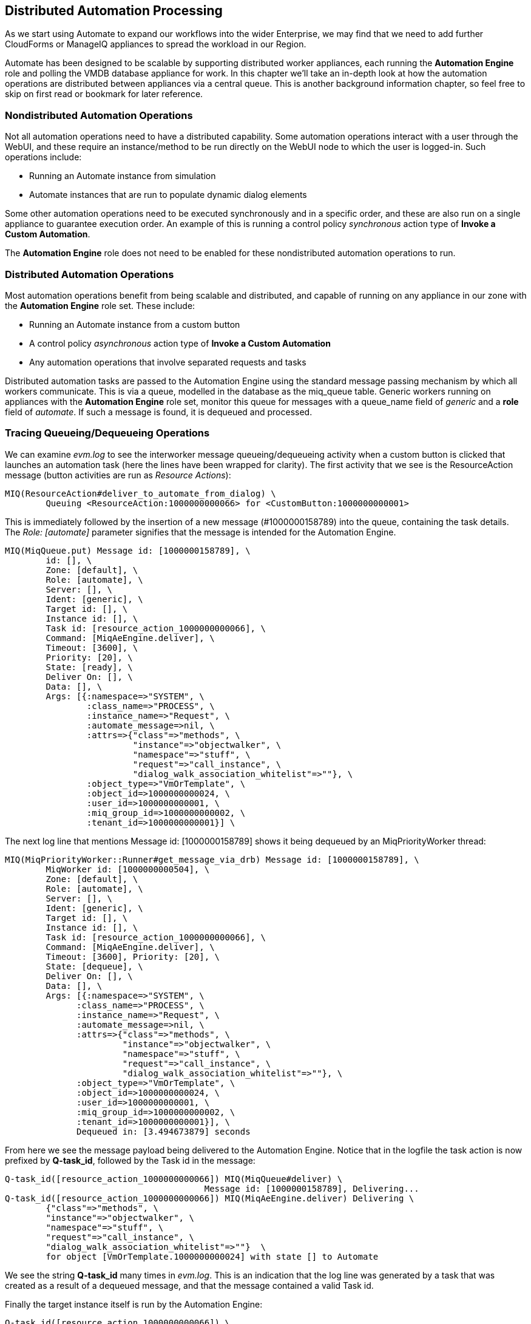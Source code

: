 [[distributed-automation-processing]]
== Distributed Automation Processing

As we start using Automate to expand our workflows into the wider Enterprise, we may find that we need to add further CloudForms or ManageIQ appliances to spread the workload in our Region.

Automate has been designed to be scalable by supporting distributed worker appliances, each running the *Automation Engine* role and polling the VMDB database appliance for work. In this chapter we'll take an in-depth look at how the automation operations are distributed between appliances via a central queue. This is another background information chapter, so feel free to skip on first read or bookmark for later reference.

=== Nondistributed Automation Operations

Not all automation operations need to have a distributed capability. Some automation operations interact with a user through the WebUI, and these require an instance/method to be run directly on the WebUI node to which the user is logged-in. Such operations include:

* Running an Automate instance from simulation
* Automate instances that are run to populate dynamic dialog elements

Some other automation operations need to be executed synchronously and in a specific order, and these are also run on a single appliance to guarantee execution order. An example of this is running a control policy _synchronous_ action type of **Invoke a Custom Automation**.

The *Automation Engine* role does not need to be enabled for these nondistributed automation operations to run.

=== Distributed Automation Operations

Most automation operations benefit from being scalable and distributed, and capable of running on any appliance in our zone with the *Automation Engine* role set. These include:

* Running an Automate instance from a custom button
* A control policy _asynchronous_ action type of *Invoke a Custom Automation*
* Any automation operations that involve separated requests and tasks

Distributed automation tasks are passed to the Automation Engine using the standard message passing mechanism by which all workers communicate. This is via a queue, modelled in the database as the +miq_queue+ table. Generic workers running on appliances with the *Automation Engine* role set, monitor this queue for messages with a +queue_name+ field of _generic_ and a *role* field of __automate__. If such a message is found, it is dequeued and processed.

=== Tracing Queueing/Dequeueing Operations

We can examine _evm.log_ to see the interworker message queueing/dequeueing activity when a custom button is clicked that launches an automation task (here the lines have been wrapped for clarity). The first activity that we see is the ResourceAction message (button activities are run as __Resource Actions__):

....
MIQ(ResourceAction#deliver_to_automate_from_dialog) \
        Queuing <ResourceAction:1000000000066> for <CustomButton:1000000000001>
....

This is immediately followed by the insertion of a new message (#1000000158789) into the queue, containing the task details. The _Role: [automate]_ parameter signifies that the message is intended for the Automation Engine.

....
MIQ(MiqQueue.put) Message id: [1000000158789], \
        id: [], \
        Zone: [default], \
        Role: [automate], \
        Server: [], \
        Ident: [generic], \
        Target id: [], \
        Instance id: [], \
        Task id: [resource_action_1000000000066], \
        Command: [MiqAeEngine.deliver], \
        Timeout: [3600], \
        Priority: [20], \
        State: [ready], \
        Deliver On: [], \
        Data: [], \
        Args: [{:namespace=>"SYSTEM", \
                :class_name=>"PROCESS", \
                :instance_name=>"Request", \
                :automate_message=>nil, \
                :attrs=>{"class"=>"methods", \
                         "instance"=>"objectwalker", \
                         "namespace"=>"stuff", \
                         "request"=>"call_instance", \
                         "dialog_walk_association_whitelist"=>""}, \
                :object_type=>"VmOrTemplate", \
                :object_id=>1000000000024, \
                :user_id=>1000000000001, \
                :miq_group_id=>1000000000002, \
                :tenant_id=>1000000000001}] \
....

The next log line that mentions +Message id: [1000000158789]+ shows it
being dequeued by an MiqPriorityWorker thread:

....
MIQ(MiqPriorityWorker::Runner#get_message_via_drb) Message id: [1000000158789], \
        MiqWorker id: [1000000000504], \
        Zone: [default], \
        Role: [automate], \
        Server: [], \
        Ident: [generic], \
        Target id: [], \
        Instance id: [], \
        Task id: [resource_action_1000000000066], \
        Command: [MiqAeEngine.deliver], \
        Timeout: [3600], Priority: [20], \
        State: [dequeue], \
        Deliver On: [], \
        Data: [], \
        Args: [{:namespace=>"SYSTEM", \
              :class_name=>"PROCESS", \
              :instance_name=>"Request", \
              :automate_message=>nil, \
              :attrs=>{"class"=>"methods", \
                       "instance"=>"objectwalker", \
                       "namespace"=>"stuff", \
                       "request"=>"call_instance", \
                       "dialog_walk_association_whitelist"=>""}, \
              :object_type=>"VmOrTemplate", \
              :object_id=>1000000000024, \
              :user_id=>1000000000001, \
              :miq_group_id=>1000000000002, \
              :tenant_id=>1000000000001}], \
              Dequeued in: [3.494673879] seconds
....

From here we see the message payload being delivered to the Automation Engine. Notice that in the logfile the task action is now prefixed by **Q-task_id**, followed by the Task id in the message:

....
Q-task_id([resource_action_1000000000066]) MIQ(MiqQueue#deliver) \
                                       Message id: [1000000158789], Delivering...
Q-task_id([resource_action_1000000000066]) MIQ(MiqAeEngine.deliver) Delivering \
        {"class"=>"methods", \
        "instance"=>"objectwalker", \
        "namespace"=>"stuff", \
        "request"=>"call_instance", \
        "dialog_walk_association_whitelist"=>""}  \
        for object [VmOrTemplate.1000000000024] with state [] to Automate 
....

We see the string *Q-task_id* many times in _evm.log_. This is an indication that the log line was generated by a task that was created as a result of a dequeued message, and that the message contained a valid Task id.

Finally the target instance itself is run by the Automation Engine:

....
Q-task_id([resource_action_1000000000066]) \
    <AutomationEngine> Instantiating [/SYSTEM/PROCESS/Request? \
        MiqServer%3A%3Amiq_server=1000000000001& \
        User%3A%3Auser=1000000000001& \
        VmOrTemplate%3A%3Avm=1000000000024& \
        class=methods& \
        dialog_walk_association_whitelist=& \
        instance=objectwalker& \
        namespace=stuff& \
        object_name=Request& \
        request=call_instance& \
        vmdb_object_type=vm]
....


=== Detailed Queue Analysis

At any time, the +miq_queue+ table in the PostgreSQL database contains several messages:

....
 vmdb_production=# select id,priority,method_name,state,queue_name,class_name,
 vmdb_production=# zone,role,msg_timeout from miq_queue;
      id       | priority |  method_name  |  state  |      queue_name       | 
---------------+----------+----------------------+---------+------------------...
 1000000160668 |      100 | perf_rollup   | ready   | ems_metrics_processor | ...
 1000000160710 |       20 | deliver       | ready   | generic               | ...
 1000000160673 |      100 | perf_rollup   | ready   | ems_metrics_processor | ...
 1000000126295 |      100 | refresh       | ready   | ems_1000000000004     | ...
 1000000160711 |       20 | deliver       | ready   | generic               | ...
 1000000153572 |      100 | perf_rollup   | ready   | ems_metrics_processor | ...
 1000000154220 |      100 | perf_rollup   | ready   | ems_metrics_processor | ...
...
....

Each worker type queries the +miq_queue+ table to see if there is any work to be done for its respective role. The workers search for messages with a specific +queue_name+ field; for automation-related messages this is +generic+.

When work is claimed by a worker, the message status is changed from “ready” to “dequeue” and the worker starts processing the message.

==== Monitoring the Queue During an Automation Operation

We can monitor the +miq_queue+ table during an automation operation initiated from a RESTful call. The following SQL query enables us to see the relevant messages:

....
vmdb_production=# select id,priority,method_name,state,queue_name,
vmdb_production-# class_name,zone,role,msg_timeout from miq_queue where
vmdb_production-# class_name like '%Automation%' or class_name like '%MiqAe%';
....

Searching for specific +class_name+ fields in this way enables us to also see automate_event messages, which aren't handled by the Automation Engine, but are still relevant to an automation operation.

We see several messages created and dispatched over a short time period:

....
    id   | pri |     method_name      | state | queue   |    class_name     | ...
---------+-----+----------------------+-------+---------+-------------------+----
 ...1068 | 100 | call_automate_event  | ready | generic | AutomationRequest | ...
 ...1069 | 100 | call_automate_event  | ready | generic | AutomationRequest | ...
 ...1070 | 100 | create_request_tasks | ready | generic | AutomationRequest | ...
(3 rows)
....

....

    id   | pri |     method_name      |  state  | queue   |    class_name     ...
---------+-----+----------------------+---------+---------+------------------+...
 ...1071 |  20 | deliver              | ready   | generic | MiqAeEngine       ...
 ...1070 | 100 | create_request_tasks | ready   | generic | AutomationRequest ...
 ...1069 | 100 | call_automate_event  | dequeue | generic | AutomationRequest ...
(3 rows)
....

....

    id   | pri |     method_name      |  state  | queue   |    class_name     ...
---------+-----+----------------------+---------+---------+-------------------...
 ...1071 |  20 | deliver              | ready   | generic | MiqAeEngine       ...
 ...1072 |  20 | deliver              | ready   | generic | MiqAeEngine       ...
 ...1070 | 100 | create_request_tasks | dequeue | generic | AutomationRequest ...
(3 rows)
....

....

    id   | pri | method_ | state | queue   |   class_name   |  zone   |   role
---------+-----+---------+-------+---------+----------------+---------+-------...
 ...1071 |  20 | deliver | ready | generic | MiqAeEngine    | default | automa...
 ...1072 |  20 | deliver | ready | generic | MiqAeEngine    | default | automa...
 ...1073 | 100 | execute | ready | generic | AutomationTask | default | automa...
(3 rows)
....

....

    id   | pri | method_ |  state  | queue   |   class_name   |  zone   |   ro...
---------+-----+---------+---------+---------+----------------+---------+-----...
 ...1071 |  20 | deliver | dequeue | generic | MiqAeEngine    | default | auto...
 ...1073 | 100 | execute | dequeue | generic | AutomationTask | default | auto...
(2 rows)
....

....

    id   | pri | method_ |  state  | queue   |   class_name   |  zone   |   ro...
---------+-----+---------+---------+---------+----------------+---------+-----...
 ...1073 | 100 | execute | dequeue | generic | AutomationTask | default | auto...
(1 row)
....

....

 id | pri | method_name | state | queue_name | class_name | zone | role | msg_...
----+-----+-------------+-------+------------+------------+------+------+-----...
(0 rows)
....

We can search for any of these message IDs in _evm.log_ and expand them to examine the message content. For example searching for message id: 1000000161070 reveals:

....
MIQ(MiqQueue.put) Message id: [1000000161070], \
        id: [], \
        Zone: [default], \
        Role: [automate], \
        Server: [], \
        Ident: [generic], \
        Target id: [], \
        Instance id: [1000000000016], \
        Task id: [automation_request_1000000000016], \
        Command: [AutomationRequest.create_request_tasks], \
        Timeout: [3600], \
        Priority: [100], \
        State: [ready], \
        Deliver On: [], \
        Data: [], \
        Args: []
....

....
MIQ(MiqGenericWorker::Runner#get_message_via_drb) Message id: [1000000161070], \
        MiqWorker id: [1000000000503], \
        Zone: [default], \
        Role: [automate], \
        Server: [], \
        Ident: [generic], \
        Target id: [], \
        Instance id: [1000000000016], \
        Task id: [automation_request_1000000000016], \
        Command: [AutomationRequest.create_request_tasks], \
        Timeout: [3600], \
        Priority: [100], \
        State: [dequeue], \
        Deliver On: [], \
        Data: [], \
        Args: [], \
        Dequeued in: [5.622553094] seconds
....

....
Q-task_id([automation_request_1000000000016]) MIQ(MiqQueue#deliver) \
Message id: [1000000161070], Delivering...
....

....
Q-task_id([automation_request_1000000000016]) MIQ(MiqQueue#delivered) \
Message id: [1000000161070], State: [ok], Delivered in [1.866825831] seconds
....

This corresponds to the message queueing activity generated by the +execute+ method in the backend Rails module +vmdb/app/models/miq_request.rb+

[source,ruby]
----
  def execute
    task_check_on_execute

    deliver_on = nil
    if get_option(:schedule_type) == "schedule"
      deliver_on = get_option(:schedule_time).utc rescue nil
    end

    # self.create_request_tasks
    MiqQueue.put(
      :class_name  => self.class.name,
      :instance_id => id,
      :method_name => "create_request_tasks",
      :zone        => options.fetch(:miq_zone, my_zone),
      :role        => my_role,
      :task_id     => "#{self.class.name.underscore}_#{id}",
      :msg_timeout => 3600,
      :deliver_on  => deliver_on
    )
  end
----

If we search the sources for +MiqQueue.put+ we see the extent to which the distributed nature of ManageIQ is used.

=== Troubleshooting

As (by design) queued automation operations can be dequeued and run by any appliance in a zone with the *Automation Engine* role set, we cannot necessarily predict which appliance will run our code. This can make troubleshooting +$evm.log+ output more challenging, as we may need to search _automation.log_ on several appliances to find our method's log output. When tracing message passing, the enqueue +MiqQueue.put+ and corresponding dequeue +Worker::Runner#get_message_via_drb+ calls might even be on different appliances as well.

If Automate tasks are not being run in a distributed ManageIQ installation, it is often worth examining the contents of the +miq_queue+ table to see whether Automate messages are accumulating, and which zone the messages are targetted for (the *Zone: []* field). If messages are not being dequeued as expected, then check that the *Automation Engine* role is set on at least one appliance in the zone.

We often see this when separating appliances into various role-specific zones, such as a *WebUI* zone and a *Worker Appliance* zone. Automation calls made using the RESTful API to an appliance in the *WebUI* zone will fail to run if the *Automation Engine* role is not enabled on any of the *WebUI* zone appliances, or the RESTful call does not specify an alternative zone to run in.

